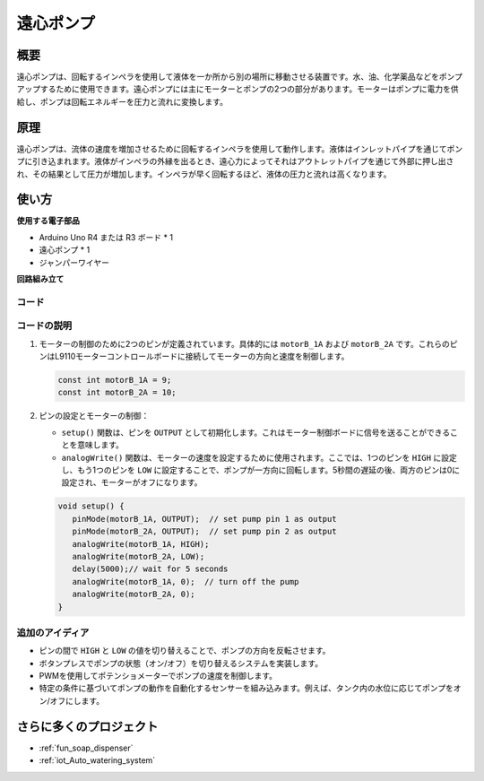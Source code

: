 .. _cpn_pump:

遠心ポンプ
==========================

.. image:: img/28_pump.png
    :width: 400
    :align: center

.. raw:: html
    
    <br/>

概要
---------------------------
遠心ポンプは、回転するインペラを使用して液体を一か所から別の場所に移動させる装置です。水、油、化学薬品などをポンプアップするために使用できます。遠心ポンプには主にモーターとポンプの2つの部分があります。モーターはポンプに電力を供給し、ポンプは回転エネルギーを圧力と流れに変換します。

原理
---------------------------
遠心ポンプは、流体の速度を増加させるために回転するインペラを使用して動作します。液体はインレットパイプを通じてポンプに引き込まれます。液体がインペラの外縁を出るとき、遠心力によってそれはアウトレットパイプを通じて外部に押し出され、その結果として圧力が増加します。インペラが早く回転するほど、液体の圧力と流れは高くなります。

使い方
---------------------------

**使用する電子部品**

- Arduino Uno R4 または R3 ボード * 1
- 遠心ポンプ * 1
- ジャンパーワイヤー

**回路組み立て**

.. image:: img/28_pump_circuit.png
    :width: 600
    :align: center

.. raw:: html
    
    <br/><br/>   

コード
^^^^^^^^^^^^^^^^^^^^

.. raw:: html
    
    <iframe src=https://create.arduino.cc/editor/sunfounder01/4c1aa3f1-7b17-4906-90e3-eb1e092fae09/preview?embed style="height:510px;width:100%;margin:10px 0" frameborder=0></iframe>

.. raw:: html

   <video loop autoplay muted style = "max-width:100%">
      <source src="../_static/video/basic/28-component_pump.mp4"  type="video/mp4">
      あなたのブラウザはこのビデオタグをサポートしていません。
   </video>
   <br/><br/>  

コードの説明
^^^^^^^^^^^^^^^^^^^^

1. モーターの制御のために2つのピンが定義されています。具体的には ``motorB_1A`` および ``motorB_2A`` です。これらのピンはL9110モーターコントロールボードに接続してモーターの方向と速度を制御します。
  
   .. code-block:: arduino
   
      const int motorB_1A = 9;
      const int motorB_2A = 10;

2. ピンの設定とモーターの制御：

   - ``setup()`` 関数は、ピンを ``OUTPUT`` として初期化します。これはモーター制御ボードに信号を送ることができることを意味します。
   
   - ``analogWrite()`` 関数は、モーターの速度を設定するために使用されます。ここでは、1つのピンを ``HIGH`` に設定し、もう1つのピンを ``LOW`` に設定することで、ポンプが一方向に回転します。5秒間の遅延の後、両方のピンは0に設定され、モーターがオフになります。

   .. code-block:: arduino
   
      void setup() {
         pinMode(motorB_1A, OUTPUT);  // set pump pin 1 as output
         pinMode(motorB_2A, OUTPUT);  // set pump pin 2 as output
         analogWrite(motorB_1A, HIGH); 
         analogWrite(motorB_2A, LOW);
         delay(5000);// wait for 5 seconds
         analogWrite(motorB_1A, 0);  // turn off the pump
         analogWrite(motorB_2A, 0);
      }

追加のアイディア
^^^^^^^^^^^^^^^^^^^^

- ピンの間で ``HIGH`` と ``LOW`` の値を切り替えることで、ポンプの方向を反転させます。

- ボタンプレスでポンプの状態（オン/オフ）を切り替えるシステムを実装します。

- PWMを使用してポテンショメーターでポンプの速度を制御します。

- 特定の条件に基づいてポンプの動作を自動化するセンサーを組み込みます。例えば、タンク内の水位に応じてポンプをオン/オフにします。

さらに多くのプロジェクト
---------------------------
* :ref:`fun_soap_dispenser`
* :ref:`iot_Auto_watering_system`


